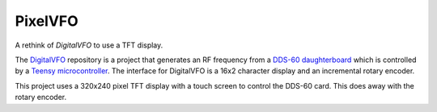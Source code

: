 PixelVFO
========

A rethink of *DigitalVFO* to use a TFT display.

The `DigitalVFO <https://github.com/rzzzwilson/DigitalVFO>`_
repository is a project that generates an RF frequency from a
`DDS-60 daughterboard <http://midnightdesignsolutions.com/dds60/>`_
which is controlled by a
`Teensy microcontroller <https://www.pjrc.com/store/teensy32.html>`_.
The interface for DigitalVFO is a 16x2 character display and an
incremental rotary encoder.

This project uses a 320x240 pixel TFT display with a touch screen to
control the DDS-60 card.  This does away with the rotary encoder.
